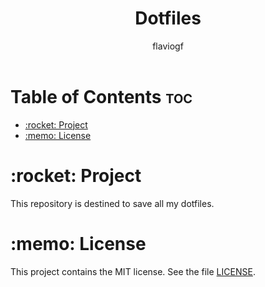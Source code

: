 #+TITLE: Dotfiles
#+AUTHOR: flaviogf

* Table of Contents :toc:
- [[#rocket-project][:rocket: Project]]
- [[#memo-license][:memo: License]]

* :rocket: Project
This repository is destined to save all my dotfiles.

* :memo: License
This project contains the MIT license. See the file [[file:LICENSE][LICENSE]].
